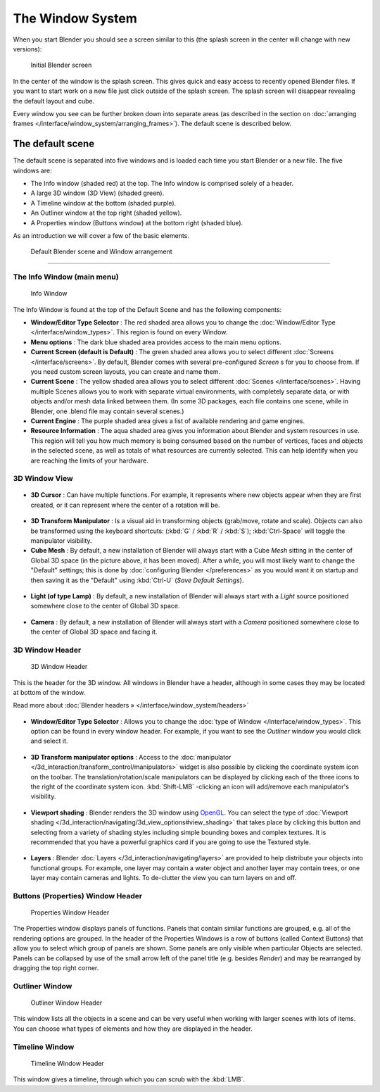 ..    TODO/Review: {{review}} .


*****************
The Window System
*****************

When you start Blender you should see a screen similar to this
(the splash screen in the center will change with new versions):


.. figure:: /images/Blender-262-main.jpg
   :width: 640px
   :figwidth: 640px

   Initial Blender screen


In the center of the window is the splash screen.
This gives quick and easy access to recently opened Blender files.
If you want to start work on a new file just click outside of the splash screen.
The splash screen will disappear revealing the default layout and cube.

Every window you see can be further broken down into separate areas (as described in the section on :doc:`arranging frames </interface/window_system/arranging_frames>`). The default scene is described below.


The default scene
=================

The default scene is separated into five windows and is loaded each time you start Blender or
a new file. The five windows are:

- The Info window (shaded red) at the top. The Info window is comprised solely of a header.
- A large 3D window (3D View) (shaded green).
- A Timeline window at the bottom (shaded purple).
- An Outliner window at the top right (shaded yellow).
- A Properties window (Buttons window) at the bottom right (shaded blue).

As an introduction we will cover a few of the basic elements.


.. figure:: /images/Interface_Window-System_Default-scene.jpg
   :width: 650px
   :figwidth: 650px

   Default Blender scene and Window arrangement


----


.. _the-info-window-main-menu:

The Info Window (main menu)
---------------------------

.. figure:: /images/Interface_Window-System_Info-window-shaded.jpg
   :width: 640px
   :figwidth: 640px

   Info Window


The Info Window is found at the top of the Default Scene and has the following components:


- **Window/Editor Type Selector** : The red shaded area allows you to change the :doc:`Window/Editor Type </interface/window_types>`. This region is found on every Window.


- **Menu options** :  The dark blue shaded area provides access to the main menu options.


- **Current Screen (default is Default)** : The green shaded area allows you to select different :doc:`Screens </interface/screens>`. By default, Blender comes with several pre-configured *Screen* s for you to choose from.  If you need custom screen layouts, you can create and name them.


- **Current Scene** : The yellow shaded area allows you to select different :doc:`Scenes </interface/scenes>`. Having multiple Scenes allows you to work with separate virtual environments, with completely separate data, or with objects and/or mesh data linked between them. (In some 3D packages, each file contains one scene, while in Blender, one .blend file may contain several scenes.)


- **Current Engine** : The purple shaded area gives a list of available rendering and game engines.


- **Resource Information** : The aqua shaded area gives you information about Blender and system resources in use.  This region will tell you how much memory is being consumed based on the number of vertices, faces and objects in the selected scene, as well as totals of what resources are currently selected. This can help identify when you are reaching the limits of your hardware.


3D Window View
--------------

.. figure:: /images/Icon-library_3D-Window_3D-cursor.jpg

- **3D Cursor** : Can have multiple functions.  For example, it represents where new objects appear when they are first created,  or it can represent where the center of a rotation will be.


.. figure:: /images/Icon-library_3D-Window_3D-transform-manipulator.jpg
   :width: 50px
   :figwidth: 50px


- **3D Transform Manipulator** : Is a visual aid in transforming objects (grab/move, rotate and scale).  Objects can also be transformed using the keyboard shortcuts: (:kbd:`G` / :kbd:`R` / :kbd:`S`); :kbd:`Ctrl-Space` will toggle the manipulator visibility.


- **Cube Mesh** : By default, a new installation of Blender will always start with a Cube *Mesh* sitting in the center of Global 3D space (in the picture above, it has been moved).  After a while, you will most likely want to change the "Default" settings; this is done by :doc:`configuring Blender </preferences>` as you would want it on startup and then saving it as the "Default" using :kbd:`Ctrl-U` (*Save Default Settings*).


.. figure:: /images/Icon-library_3D-Window_light-lamp.jpg

- **Light (of type Lamp)** : By default, a new installation of Blender will always start with a *Light* source positioned somewhere close to the center of Global 3D space.


.. figure:: /images/Icon-library_3D-Window_camera.jpg
   :width: 50px
   :figwidth: 50px


- **Camera** : By default, a new installation of Blender will always start with a *Camera* positioned somewhere close to the center of Global 3D space and facing it.


3D Window Header
----------------

.. figure:: /images/Icon-library_3D-Window_header.jpg
   :width: 640px
   :figwidth: 640px

   3D Window Header


This is the header for the 3D window.  All windows in Blender have a header,
although in some cases they may be located at bottom of the window.

Read more about :doc:`Blender headers » </interface/window_system/headers>`


.. figure:: /images/Icon-library_3D-Window_Editor-type.jpg

- **Window/Editor Type Selector** : Allows you to change the :doc:`type of Window </interface/window_types>`. This option can be found in every window header.  For example, if you want to see the *Outliner* window you would click and select it.


.. figure:: /images/Icon-library_3D-Window_3D-transform-manipulator-options.jpg

- **3D Transform manipulator options** : Access to the :doc:`manipulator </3d_interaction/transform_control/manipulators>` widget is also possible by clicking the coordinate system icon on the toolbar.  The translation/rotation/scale manipulators can be displayed by clicking each of the three icons to the right of the coordinate system icon.  :kbd:`Shift-LMB` -clicking an icon will add/remove each manipulator's visibility.


.. figure:: /images/Icon-library_3D-Window_header-viewport-shading.jpg

- **Viewport shading** : Blender renders the 3D window using `OpenGL <http://en.wikipedia.org/wiki/OpenGL>`__.  You can select the type of :doc:`Viewport shading </3d_interaction/navigating/3d_view_options#view_shading>` that takes place by clicking this button and selecting from a variety of shading styles including simple bounding boxes and complex textures.  It is recommended that you have a powerful graphics card if you are going to use the Textured style.


.. figure:: /images/Icon-library_3D-Window_header-layers.jpg

- **Layers** : Blender :doc:`Layers </3d_interaction/navigating/layers>` are provided to help distribute your objects into functional groups.  For example, one layer may contain a water object and another layer may contain trees, or one layer may contain cameras and lights. To de-clutter the view you can turn layers on and off.


Buttons (Properties) Window Header
----------------------------------

.. figure:: /images/Icon-library_Properties_header.jpg

   Properties Window Header


The  Properties window displays panels of functions.
Panels that contain similar functions are grouped, e.g.
all of the rendering options are grouped.
In the header of the Properties Windows is a row of buttons (called Context Buttons)
that allow you to select which group of panels are shown.
Some panels are only visible when particular Objects are selected.
Panels can be collapsed by use of the small arrow left of the panel title (e.g.
besides *Render*) and may be rearranged by dragging the top right corner.


Outliner Window
---------------

.. figure:: /images/Icon-library_Outliner-Window_header.jpg

   Outliner Window Header


This window lists all the objects in a scene and can be very useful when working with larger
scenes with lots of items.
You can choose what types of elements and how they are displayed in the header.


Timeline Window
---------------

.. figure:: /images/Icon-library_Timeline-Window_header.jpg
   :width: 640px
   :figwidth: 640px

   Timeline Window Header


This window gives a timeline, through which you can scrub with the :kbd:`LMB`.

